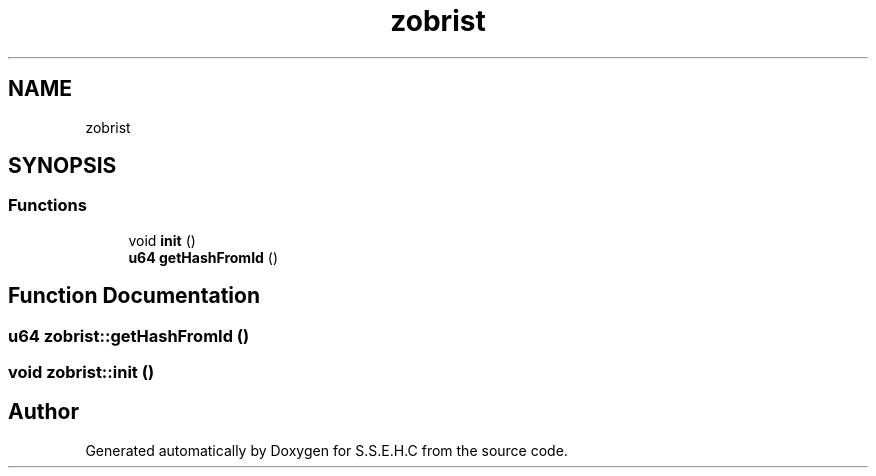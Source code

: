 .TH "zobrist" 3 "Mon Feb 15 2021" "S.S.E.H.C" \" -*- nroff -*-
.ad l
.nh
.SH NAME
zobrist
.SH SYNOPSIS
.br
.PP
.SS "Functions"

.in +1c
.ti -1c
.RI "void \fBinit\fP ()"
.br
.ti -1c
.RI "\fBu64\fP \fBgetHashFromId\fP ()"
.br
.in -1c
.SH "Function Documentation"
.PP 
.SS "\fBu64\fP zobrist::getHashFromId ()"

.SS "void zobrist::init ()"

.SH "Author"
.PP 
Generated automatically by Doxygen for S\&.S\&.E\&.H\&.C from the source code\&.
